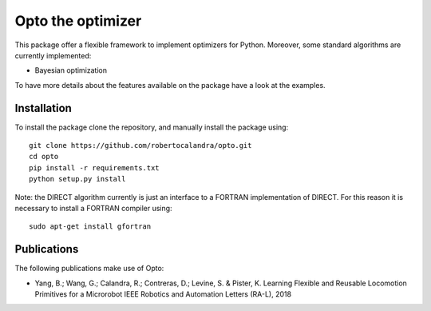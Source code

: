 

Opto the optimizer
=========

.. image:: https://github.com/robertocalandra/opto/blob/master/logo.png
     :width: 100px
     
This package offer a flexible framework to implement optimizers for Python.
Moreover, some standard algorithms are currently implemented:

- Bayesian optimization

To have more details about the features available on the package have a look at the examples.



============
Installation
============
To install the package clone the repository, and manually install the package using::

	git clone https://github.com/robertocalandra/opto.git 
	cd opto
	pip install -r requirements.txt
	python setup.py install
	
Note: the DIRECT algorithm currently is just an interface to a FORTRAN implementation of DIRECT. For this reason it is necessary to install a FORTRAN compiler using::
 
    sudo apt-get install gfortran

============
Publications
============
The following publications make use of Opto:

- Yang, B.; Wang, G.; Calandra, R.; Contreras, D.; Levine, S. & Pister, K. Learning Flexible and Reusable Locomotion Primitives for a Microrobot IEEE Robotics and Automation Letters (RA-L), 2018

